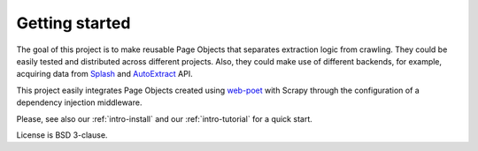 ===============
Getting started
===============

The goal of this project is to make reusable Page Objects that separates
extraction logic from crawling. They could be easily tested and distributed
across different projects. Also, they could make use of different backends,
for example, acquiring data from `Splash`_ and `AutoExtract`_ API.

This project easily integrates Page Objects created using `web-poet`_ with
Scrapy through the configuration of a dependency injection middleware.

Please, see also our :ref:`intro-install` and our :ref:`intro-tutorial`
for a quick start.

License is BSD 3-clause.

.. _`AutoExtract`: https://scrapinghub.com/autoextract
.. _`Splash`: https://scrapinghub.com/splash
.. _`web-poet`: https://github.com/scrapinghub/web-poet
